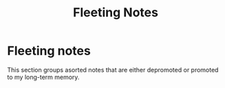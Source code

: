 #+HUGO_BASE_DIR: ../
#+HUGO_SECTION: docs
#+TITLE: Fleeting Notes

* Fleeting notes
This section groups asorted notes that are either depromoted or promoted to my long-term memory.
